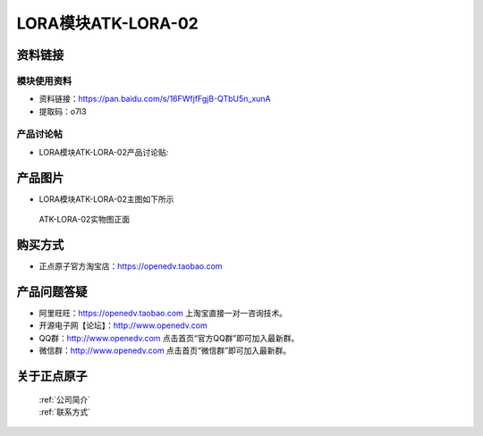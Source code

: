 .. 正点原子产品资料汇总, created by 2020-03-19 正点原子-alientek 

LORA模块ATK-LORA-02
============================================



资料链接
------------

模块使用资料
^^^^^^^^^^

- 资料链接：https://pan.baidu.com/s/16FWfjfFgjB-QTbU5n_xunA
- 提取码：o7l3
  
产品讨论帖
^^^^^^^^^^

- LORA模块ATK-LORA-02产品讨论贴: 



产品图片
--------

- LORA模块ATK-LORA-02主图如下所示

.. _pic_major_lora02:

.. figure:: media/lora02.png


   
  ATK-LORA-02实物图正面






购买方式
-------- 

- 正点原子官方淘宝店：https://openedv.taobao.com 




产品问题答疑
------------

- 阿里旺旺：https://openedv.taobao.com 上淘宝直接一对一咨询技术。  
- 开源电子网【论坛】：http://www.openedv.com 
- QQ群：http://www.openedv.com   点击首页“官方QQ群”即可加入最新群。 
- 微信群：http://www.openedv.com 点击首页“微信群”即可加入最新群。
  


关于正点原子  
-----------------

 | :ref:`公司简介` 
 | :ref:`联系方式`




